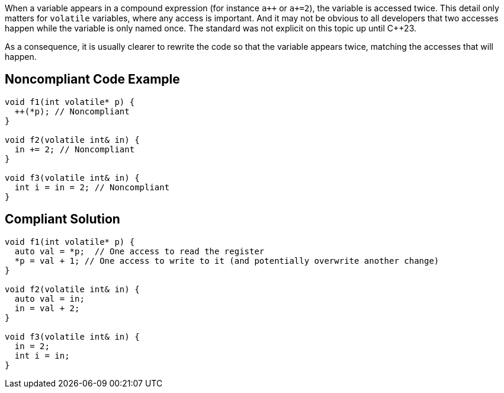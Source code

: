 When a variable appears in a compound expression (for instance ``a{plus}{plus}`` or `a+=2`), the variable is accessed twice. This detail only matters for `volatile` variables, where any access is important. And it may not be obvious to all developers that two accesses happen while the variable is only named once. The standard was not explicit on this topic up until {cpp}23.

As a consequence, it is usually clearer to rewrite the code so that the variable appears twice, matching the accesses that will happen.


== Noncompliant Code Example

[source,cpp]
----
void f1(int volatile* p) {
  ++(*p); // Noncompliant
}

void f2(volatile int& in) {
  in += 2; // Noncompliant
}

void f3(volatile int& in) {
  int i = in = 2; // Noncompliant
}
----


== Compliant Solution

[source,cpp]
----
void f1(int volatile* p) {
  auto val = *p;  // One access to read the register
  *p = val + 1; // One access to write to it (and potentially overwrite another change)
}

void f2(volatile int& in) {
  auto val = in;
  in = val + 2;
}

void f3(volatile int& in) {
  in = 2;
  int i = in;
}
----

